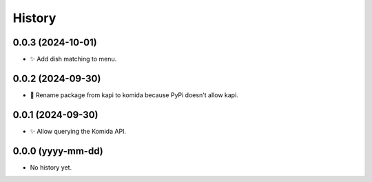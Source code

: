 =======
History
=======

0.0.3 (2024-10-01)
------------------
* ✨ Add dish matching to menu.

0.0.2 (2024-09-30)
------------------
* 🔨 Rename package from kapi to komida because PyPi doesn't allow kapi.

0.0.1 (2024-09-30)
------------------
* ✨ Allow querying the Komida API.

0.0.0 (yyyy-mm-dd)
------------------
* No history yet.
